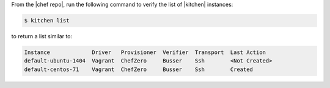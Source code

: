 .. This is an included how-to. 


From the |chef repo|, run the following command to verify the list of |kitchen| instances:

.. code-block:: bash

   $ kitchen list

to return a list similar to:

.. code-block:: bash

   Instance             Driver   Provisioner  Verifier  Transport  Last Action
   default-ubuntu-1404  Vagrant  ChefZero     Busser    Ssh        <Not Created>
   default-centos-71    Vagrant  ChefZero     Busser    Ssh        Created
